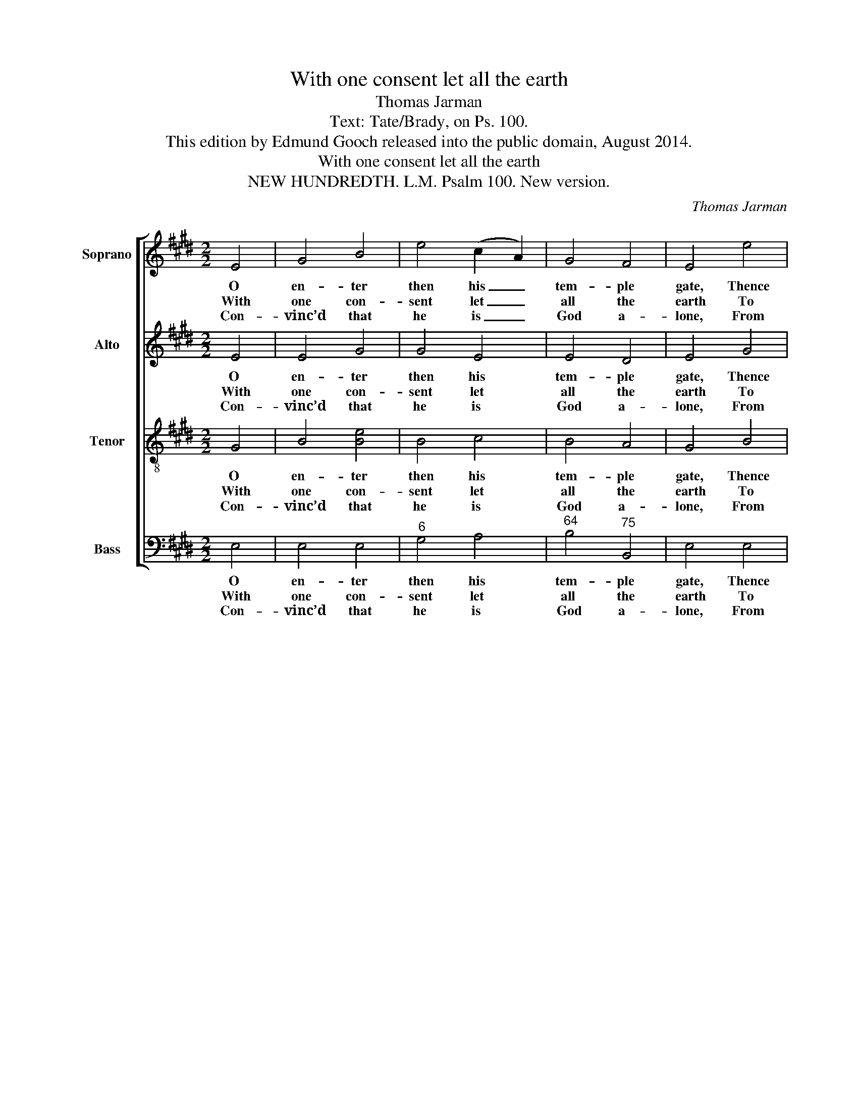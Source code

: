 X:1
T:With one consent let all the earth
T:Thomas Jarman
T:Text: Tate/Brady, on Ps. 100.
T:This edition by Edmund Gooch released into the public domain, August 2014.
T:With one consent let all the earth
T:NEW HUNDREDTH. L.M. Psalm 100. New version.
C:Thomas Jarman
Z:Text: Tate/Brady, on Ps. 100.
%%score [ 1 2 3 4 ]
L:1/8
M:2/2
K:E
V:1 treble nm="Soprano" snm="S."
V:2 treble nm="Alto" snm="A."
V:3 treble-8 transpose=-12 nm="Tenor" snm="T."
V:4 bass nm="Bass" snm="B."
V:1
 E4 | G4 B4 | e4 (c2 A2) | G4 F4 | E4 e4 | c4 (f2 d2) | B4 (3(c2 d2 e2) | d4 c4 | B4!p! B4 | %9
w: O|en- ter|then his _|tem- ple|gate, Thence|to his _|courts de- * *|vout- ly|press, And|
w: With|one con-|sent let _|all the|earth To|God their _|cheer- ful _ _|voi- ces|raise; Glad|
w: Con-|vinc’d that|he is _|God a-|lone, From|whom both _|we and _ _|all pro-|ceed; We,|
 c4 (B3 A) | G4 B4 | c4 d4 | e4!f! e4 | c4 (f2 d2) | B4 (3(c2 d2 e2) |"^Slow" G4 F4 | E4 |] %17
w: still your _|grate- ful|hymns re-|peat, And|still his _|name with _ _|prai- ses|bless.|
w: ho- mage _|pay with|aw- ful|mirth, And|sing be- *|fore him _ _|songs of|praise.|
w: whom he _|choo- ses|for his|own, The|flock that _|he vouch- * *|safes to|feed.|
V:2
 E4 | E4 G4 | G4 E4 | E4 D4 | E4 G4 | [EF]4 [DF]4 | E4 G4 | F4 E4 | D4"^["!p!"^]" E4 | A4 (G3 F) | %10
w: O|en- ter|then his|tem- ple|gate, Thence|to his|courts de-|vout- ly|press, And|still your _|
w: With|one con-|sent let|all the|earth To|God their|cheer- ful|voi- ces|raise; Glad|ho- mage _|
w: Con-|vinc’d that|he is|God a-|lone, From|whom both|we and|all pro-|ceed; We,|whom he _|
 E4 G4 | [EA]4 [FA]4 | G4"^["!f!"^]" G4 | [EA]4 [FA]4 | G4 E4 | E4 D4 | E4 |] %17
w: grate- ful|hymns re-|peat, And|still his|name with|prai- ses|bless.|
w: pay with|aw- ful|mirth, And|sing be-|fore him|songs of|praise.|
w: choo- ses|for his|own, The|flock that|he vouch-|safes to|feed.|
V:3
 G4 | B4 [Be]4 | B4 c4 | B4 A4 | G4 B4 | A4 B4 | B4 B4 | B4 ^A4 | B4"^["!p!"^]" G4 | e4 e4 | %10
w: O|en- ter|then his|tem- ple|gate, Thence|to his|courts de-|vout- ly|press, And|still your|
w: With|one con-|sent let|all the|earth To|God their|cheer- ful|voi- ces|raise; Glad|ho- mage|
w: Con-|vinc’d that|he is|God a-|lone, From|whom both|we and|all pro-|ceed; We,|whom he|
 B4 e4 | e4 B4 | B4"^["!f!"^]" B4 | c4 B4 | (B2 e2) c4 | B4 A4 | G4 |] %17
w: grate- ful|hymns re-|peat, And|still his|name _ with|prai- ses|bless.|
w: pay with|aw- ful|mirth, And|sing be-|fore _ him|songs of|praise.|
w: choo- ses|for his|own, The|flock that|he _ vouch-|safes to|feed.|
V:4
 E,4 | E,4 E,4 |"^6" G,4 A,4 |"^64" B,4"^75" B,,4 | E,4 E,4 |"^65" A,4"^64" F,4 | %6
w: O|en- ter|then his|tem- ple|gate, Thence|to his|
w: With|one con-|sent let|all the|earth To|God their|
w: Con-|vinc’d that|he is|God a-|lone, From|whom both|
"^6" G,4"^65" E,4 |"^64" F,4"^7#" F,4 | %8
w: courts de-|vout- ly|
w: cheer- ful|voi- ces|
w: we and|all pro-|
"^Notes: The original order of parts is Tenor - Alto - Air - [Bass]: the alto part is printed in the treble clef an octave above sounding pitch in thesource. Only the first verse of the text is given in the source: the three subsequent verses have been added editorially. The lower of the two altonotes on beat 1 of bar 11, given here as an E, is printed in the source as the F# a tone higher, and has been emended to conform to theharmony indicated by the bass figuring." B,,4"^["!p!"^]" E,4 | %9
w: press, And|
w: raise; Glad|
w: ceed; We,|
"^64" E,4"^53" E,4 | E,4 E,4 | A,,4"^7" B,,4 | E,4"^["!f!"^]" E,4 | A,4"^643" F,4 | E,4 A,,4 | %15
w: still your|grate- ful|hymns re-|peat, And|still his|name with|
w: ho- mage|pay with|aw- ful|mirth, And|sing be-|fore him|
w: whom he|choo- ses|for his|own, The|flock that|he vouch-|
"^64" B,,4"^7" B,,4 | E,4 |] %17
w: prai- ses|bless.|
w: songs of|praise.|
w: safes to|feed.|

